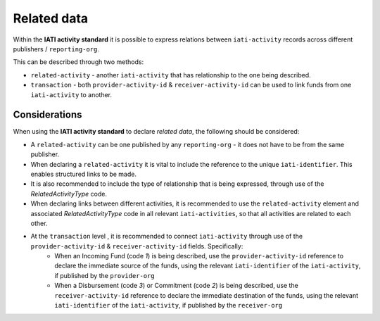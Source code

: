 Related data
============

Within the **IATI activity standard** it is possible to express relations between ``iati-activity`` records across different publishers / ``reporting-org``.

This can be described through two methods:

* ``related-activity`` - another ``iati-activity`` that has relationship to the one being described.
* ``transaction`` - both ``provider-activity-id`` & ``receiver-activity-id`` can be used to link funds from one ``iati-activity`` to another.


Considerations
--------------
When using the **IATI activity standard** to declare *related data*, the following should be considered:

* A ``related-activity`` can be one published by any ``reporting-org`` - it does not have to be from the same publisher.
* When declaring a ``related-activity`` it is vital to include the reference to the unique ``iati-identifier``.  This enables structured links to be made.
* It is also recommended to include the type of relationship that is being expressed, through use of the *RelatedActivityType* code.
* When declaring links between different activities, it is recommended to use the ``related-activity`` element and associated *RelatedActivityType* code in all relevant ``iati-activities``, so that all activities are related to each other.
* At the ``transaction`` level , it is recommended to connect ``iati-activity`` through use of the ``provider-activity-id`` & ``receiver-activity-id`` fields.  Specifically:
	* When an Incoming Fund (code *1*) is being described, use the ``provider-activity-id`` reference to declare the immediate source of the funds, using the relevant ``iati-identifier`` of the ``iati-activity``, if published by the ``provider-org``
	* When a Disbursement (code *3*) or Commitment (code *2*) is being described, use the ``receiver-activity-id`` reference to declare the immediate destination of the funds, using the relevant ``iati-identifier`` of the ``iati-activity``, if published by the ``receiver-org``

.. meta::
	 :title: Related data
	 :description: Within the IATI activity standard it is possible to express relations between ``iati-activity`` records across different publishers / ``reporting-org``.
	 :guidance_type: activity
	 :date: August 5, 2015
